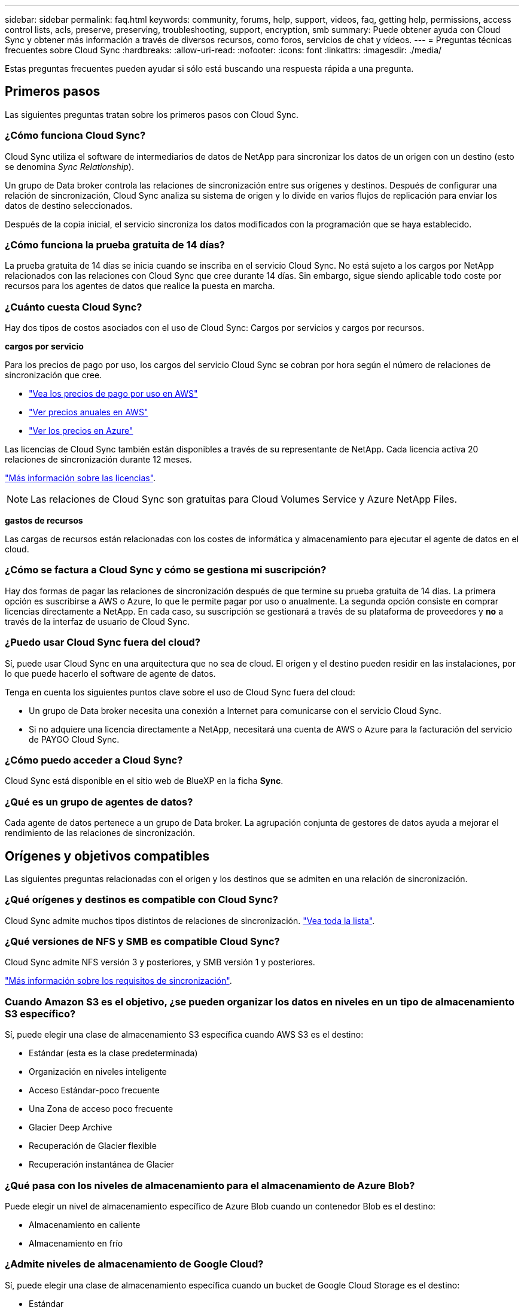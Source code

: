 ---
sidebar: sidebar 
permalink: faq.html 
keywords: community, forums, help, support, videos, faq, getting help, permissions, access control lists, acls, preserve, preserving, troubleshooting, support, encryption, smb 
summary: Puede obtener ayuda con Cloud Sync y obtener más información a través de diversos recursos, como foros, servicios de chat y vídeos. 
---
= Preguntas técnicas frecuentes sobre Cloud Sync
:hardbreaks:
:allow-uri-read: 
:nofooter: 
:icons: font
:linkattrs: 
:imagesdir: ./media/


[role="lead"]
Estas preguntas frecuentes pueden ayudar si sólo está buscando una respuesta rápida a una pregunta.



== Primeros pasos

Las siguientes preguntas tratan sobre los primeros pasos con Cloud Sync.



=== ¿Cómo funciona Cloud Sync?

Cloud Sync utiliza el software de intermediarios de datos de NetApp para sincronizar los datos de un origen con un destino (esto se denomina _Sync Relationship_).

Un grupo de Data broker controla las relaciones de sincronización entre sus orígenes y destinos. Después de configurar una relación de sincronización, Cloud Sync analiza su sistema de origen y lo divide en varios flujos de replicación para enviar los datos de destino seleccionados.

Después de la copia inicial, el servicio sincroniza los datos modificados con la programación que se haya establecido.



=== ¿Cómo funciona la prueba gratuita de 14 días?

La prueba gratuita de 14 días se inicia cuando se inscriba en el servicio Cloud Sync. No está sujeto a los cargos por NetApp relacionados con las relaciones con Cloud Sync que cree durante 14 días. Sin embargo, sigue siendo aplicable todo coste por recursos para los agentes de datos que realice la puesta en marcha.



=== ¿Cuánto cuesta Cloud Sync?

Hay dos tipos de costos asociados con el uso de Cloud Sync: Cargos por servicios y cargos por recursos.

*cargos por servicio*

Para los precios de pago por uso, los cargos del servicio Cloud Sync se cobran por hora según el número de relaciones de sincronización que cree.

* https://aws.amazon.com/marketplace/pp/B01LZV5DUJ["Vea los precios de pago por uso en AWS"^]
* https://aws.amazon.com/marketplace/pp/B06XX5V3M2["Ver precios anuales en AWS"^]
* https://azuremarketplace.microsoft.com/en-us/marketplace/apps/netapp.cloud-sync-service?tab=PlansAndPrice["Ver los precios en Azure"^]


Las licencias de Cloud Sync también están disponibles a través de su representante de NetApp. Cada licencia activa 20 relaciones de sincronización durante 12 meses.

link:concept-licensing.html["Más información sobre las licencias"].


NOTE: Las relaciones de Cloud Sync son gratuitas para Cloud Volumes Service y Azure NetApp Files.

*gastos de recursos*

Las cargas de recursos están relacionadas con los costes de informática y almacenamiento para ejecutar el agente de datos en el cloud.



=== ¿Cómo se factura a Cloud Sync y cómo se gestiona mi suscripción?

Hay dos formas de pagar las relaciones de sincronización después de que termine su prueba gratuita de 14 días. La primera opción es suscribirse a AWS o Azure, lo que le permite pagar por uso o anualmente. La segunda opción consiste en comprar licencias directamente a NetApp. En cada caso, su suscripción se gestionará a través de su plataforma de proveedores y *no* a través de la interfaz de usuario de Cloud Sync.



=== ¿Puedo usar Cloud Sync fuera del cloud?

Sí, puede usar Cloud Sync en una arquitectura que no sea de cloud. El origen y el destino pueden residir en las instalaciones, por lo que puede hacerlo el software de agente de datos.

Tenga en cuenta los siguientes puntos clave sobre el uso de Cloud Sync fuera del cloud:

* Un grupo de Data broker necesita una conexión a Internet para comunicarse con el servicio Cloud Sync.
* Si no adquiere una licencia directamente a NetApp, necesitará una cuenta de AWS o Azure para la facturación del servicio de PAYGO Cloud Sync.




=== ¿Cómo puedo acceder a Cloud Sync?

Cloud Sync está disponible en el sitio web de BlueXP en la ficha *Sync*.



=== ¿Qué es un grupo de agentes de datos?

Cada agente de datos pertenece a un grupo de Data broker. La agrupación conjunta de gestores de datos ayuda a mejorar el rendimiento de las relaciones de sincronización.



== Orígenes y objetivos compatibles

Las siguientes preguntas relacionadas con el origen y los destinos que se admiten en una relación de sincronización.



=== ¿Qué orígenes y destinos es compatible con Cloud Sync?

Cloud Sync admite muchos tipos distintos de relaciones de sincronización. link:reference-supported-relationships.html["Vea toda la lista"].



=== ¿Qué versiones de NFS y SMB es compatible Cloud Sync?

Cloud Sync admite NFS versión 3 y posteriores, y SMB versión 1 y posteriores.

link:reference-requirements.html["Más información sobre los requisitos de sincronización"].



=== Cuando Amazon S3 es el objetivo, ¿se pueden organizar los datos en niveles en un tipo de almacenamiento S3 específico?

Sí, puede elegir una clase de almacenamiento S3 específica cuando AWS S3 es el destino:

* Estándar (esta es la clase predeterminada)
* Organización en niveles inteligente
* Acceso Estándar-poco frecuente
* Una Zona de acceso poco frecuente
* Glacier Deep Archive
* Recuperación de Glacier flexible
* Recuperación instantánea de Glacier




=== ¿Qué pasa con los niveles de almacenamiento para el almacenamiento de Azure Blob?

Puede elegir un nivel de almacenamiento específico de Azure Blob cuando un contenedor Blob es el destino:

* Almacenamiento en caliente
* Almacenamiento en frío




=== ¿Admite niveles de almacenamiento de Google Cloud?

Sí, puede elegir una clase de almacenamiento específica cuando un bucket de Google Cloud Storage es el destino:

* Estándar
* Nearline
* Coldline
* Archivado




== Redes

Las siguientes preguntas hacen referencia a los requisitos de red de Cloud Sync.



=== ¿Cuáles son los requisitos de red de Cloud Sync?

El entorno de Cloud Sync requiere que un grupo de intermediarios de datos esté conectado con el origen y el destino a través del protocolo o la API de almacenamiento de objetos seleccionados (Amazon S3, Azure Blob, IBM Cloud Object Storage).

Además, un grupo de agentes de datos necesita una conexión a Internet saliente a través del puerto 443 para que pueda comunicarse con el servicio Cloud Sync y ponerse en contacto con otros servicios y repositorios.

Si quiere más información, link:reference-networking.html["revise los requisitos de red"].



=== ¿Puedo utilizar un servidor proxy con el agente de datos?

Sí.

Cloud Sync admite servidores proxy con o sin autenticación básica. Si especifica un servidor proxy al implementar un agente de datos, todo el tráfico HTTP y HTTPS del agente de datos se enrutará a través del proxy. Tenga en cuenta que el tráfico no HTTP como NFS o SMB no se puede enrutar a través de un servidor proxy.

La única limitación del servidor proxy se produce cuando se utiliza el cifrado de datos en tránsito con una relación de sincronización de NFS o Azure NetApp Files. Los datos cifrados se envían a través de HTTPS y no se pueden enrutar a través de un servidor proxy.



== Sincronización de datos

Las siguientes preguntas se refieren a cómo funciona la sincronización de datos.



=== ¿con qué frecuencia se produce la sincronización?

La programación predeterminada se define para la sincronización diaria. Después de la sincronización inicial, puede:

* Modifique la programación de sincronización con el número de días, horas o minutos que desee
* Deshabilite la programación de sincronización
* Eliminar la programación de sincronización (no se perderán datos; solo se eliminará la relación de sincronización)




=== ¿Cuál es el programa de sincronización mínimo?

Puede programar una relación para que se sincronice datos con una frecuencia de hasta cada 1 minuto.



=== ¿Vuelve a intentar el grupo de Data broker cuando un archivo no se puede sincronizar? ¿o se agote el tiempo de espera?

Un grupo de Data broker no se agotó cuando un solo archivo no se transfiere. En su lugar, el grupo de agentes de datos reintenta 3 veces antes de omitir el archivo. El valor de reintento se puede configurar en la configuración de una relación de sincronización.

link:task-managing-relationships.html#changing-the-settings-for-a-sync-relationship["Aprenda a cambiar la configuración de una relación de sincronización"].



=== ¿y si tengo un conjunto de datos muy grande?

Si un único directorio contiene 600,000 archivos o más, mailto:ng-cloudsync-support@netapp.com[contact US] para que podamos ayudarle a configurar el grupo de Data broker para manejar la carga útil. Es posible que necesitemos agregar memoria adicional al grupo de intermediarios de datos.

Tenga en cuenta que no hay límite en el número total de archivos del punto de montaje. La memoria adicional es necesaria para directorios grandes con 600,000 archivos o más, independientemente de su nivel en la jerarquía (directorio superior o subdirectorio).



== Seguridad

Las siguientes preguntas están relacionadas con la seguridad.



=== ¿es Cloud Sync seguro?

Sí. Toda la conectividad de redes del servicio Cloud Sync se realiza mediante https://aws.amazon.com/sqs/["Amazon simple Queue Service (SQS)"^].

Toda la comunicación entre el grupo de agentes de datos y Amazon S3, Azure Blob, Google Cloud Storage y IBM Cloud Object Storage se realiza mediante el protocolo HTTPS.

Si utiliza Cloud Sync con sistemas en las instalaciones (origen o destino), puede ver algunas opciones de conectividad recomendadas:

* Una conexión de AWS Direct Connect, Azure ExpressRoute o Google Cloud Interconnect, que no es enrutada por Internet (y solo puede comunicarse con las redes cloud que especifique).
* Una conexión VPN entre el dispositivo de puerta de enlace local y el redes cloud
* Para obtener una transferencia de datos más segura con bloques S3, almacenamiento de Azure Blob o Google Cloud Storage, se puede establecer un Amazon Private S3 Endpoint, extremos de servicio de red virtual de Azure o Google Private Access.


Cualquiera de estos métodos establece una conexión segura entre los servidores NAS locales y el grupo de agentes de datos Cloud Sync.



=== ¿los datos están cifrados por Cloud Sync?

* Cloud Sync admite el cifrado de datos en tiempo real entre los servidores NFS de origen y de destino. link:task-nfs-encryption.html["Leer más"].
* Para SMB, Cloud Sync admite datos SMB 3.0 y 3.11 que haya cifrado en el servidor. Cloud Sync copia los datos cifrados desde el origen al destino donde permanecen cifrados los datos.
+
Cloud Sync no puede cifrar los propios datos de SMB.

* Cuando un bloque de Amazon S3 es el destino de una relación de sincronización, puede elegir si habilitar el cifrado de datos mediante el cifrado AWS KMS o el cifrado AES-256.




== Permisos

Las siguientes preguntas se refieren a los permisos de datos.



=== ¿los permisos de datos del SMB se sincronizan con la ubicación de destino?

Es posible configurar Cloud Sync para que se conserven las listas de control de acceso (ACL) entre un recurso compartido de SMB de origen y un recurso compartido de SMB de destino, así como desde un recurso compartido de SMB de origen al almacenamiento de objetos (excepto ONTAP S3).


NOTE: Cloud Sync no admite la copia de ACL de almacenamiento de objetos en recursos compartidos de SMB.

link:task-copying-acls.html["Aprenda a copiar ACL entre recursos compartidos de SMB"].



=== ¿los permisos de datos NFS se sincronizan con la ubicación de destino?

Cloud Sync copia automáticamente los permisos de NFS entre servidores NFS de la siguiente forma:

* NFS versión 3: Cloud Sync copia los permisos y el propietario del grupo de usuarios.
* NFS versión 4: Cloud Sync copia las ACL.




== Metadatos de almacenamiento de objetos

Cloud Sync copia los metadatos de almacenamiento de objetos del origen al destino para los siguientes tipos de relaciones de sincronización:

* Amazon S3 -> Amazon S3 esta 1 de
* Amazon S3 -> StorageGRID
* StorageGRID -> Amazon S3
* StorageGRID -> StorageGRID
* StorageGRID -> Google Cloud Storage
* Google Cloud Storage -> StorageGRID versión 1
* Google Cloud Storage -> IBM Cloud Object Storage este 1
* Google Cloud Storage -> Amazon S3 esta 1
* Amazon S3 -> Google Cloud Storage
* IBM Cloud Object Storage -> Google Cloud Storage
* StorageGRID -> almacenamiento de objetos en cloud de IBM
* Almacenamiento de objetos en cloud de IBM -> StorageGRID
* Almacenamiento de objetos en cloud de IBM -> almacenamiento de objetos en cloud de IBM


Hacia 1 para estas relaciones de sincronización, debe hacerlo link:task-creating-relationships.html["Active la opción Copiar para objetos cuando cree la relación de sincronización"].



== Rendimiento

Las siguientes preguntas están relacionadas con el rendimiento de Cloud Sync.



=== ¿Qué representa el indicador de progreso de una relación de sincronización?

La relación de sincronización muestra el rendimiento del adaptador de red del grupo de Data broker. Si aceleró el rendimiento de sincronización mediante el uso de varios agentes de datos, el rendimiento será la suma de todo el tráfico. Este rendimiento se actualiza cada 20 segundos.



=== Estoy experimentando problemas de rendimiento. ¿podemos limitar el número de transferencias simultáneas?

Si tiene archivos muy grandes (múltiples TIBs cada uno), puede tardar mucho tiempo en completar el proceso de transferencia y el rendimiento puede verse afectado.

Limitar el número de transferencias simultáneas puede ser de ayuda. Mailto:ng-cloudsync-support@netapp.com[Contacte con nosotros para obtener ayuda].



=== ¿por qué estoy experimentando un bajo rendimiento con Azure NetApp Files?

Al sincronizar datos con o desde Azure NetApp Files, es posible que experimente errores y problemas de rendimiento si el nivel de servicio del disco es estándar.

Cambie el nivel de servicio a Premium o Ultra para mejorar el rendimiento de la sincronización.

https://docs.microsoft.com/en-us/azure/azure-netapp-files/azure-netapp-files-service-levels#throughput-limits["Obtenga más información acerca de los niveles de servicio y el rendimiento de Azure NetApp Files"^].



=== ¿por qué estoy experimentando un bajo rendimiento con Cloud Volumes Service para AWS?

Al sincronizar datos con un volumen de cloud o desde este, es posible que experimente errores y problemas de rendimiento si el nivel de rendimiento del volumen de cloud es estándar.

Cambie el nivel de servicio a Premium o Extreme para mejorar el rendimiento de la sincronización.



=== ¿Cuántos agentes de datos son necesarios en un grupo?

Al crear una nueva relación, comienza con un solo agente de datos de un grupo (a menos que haya seleccionado un agente de datos existente que pertenezca a una relación de sincronización acelerada). En muchos casos, un único agente de datos puede satisfacer los requisitos de rendimiento de una relación de sincronización. Si no lo hace, puede acelerar el rendimiento de la sincronización añadiendo agentes de datos adicionales al grupo. Pero primero debe comprobar otros factores que pueden afectar al rendimiento de la sincronización.

El rendimiento de la transferencia de datos puede afectar múltiples factores. El rendimiento general de la sincronización puede verse afectado debido al ancho de banda de la red, la latencia y la topología de la red, así como las especificaciones del equipo virtual del agente de datos y el rendimiento del sistema de almacenamiento. Por ejemplo, un solo intermediario de datos de un grupo puede alcanzar los 100 MB/s, mientras que el rendimiento de disco en el destino sólo puede permitir 64 MB/s. Como resultado, el grupo de agentes de datos sigue intentando copiar los datos, pero el destino no puede satisfacer el rendimiento del grupo de agentes de datos.

Por lo tanto, asegúrese de comprobar el rendimiento de la red y del disco en el destino.

A continuación, puede plantearse acelerar el rendimiento de sincronización añadiendo agentes de datos adicionales a un grupo para compartir la carga de dicha relación. link:task-managing-relationships.html#accelerating-sync-performance["Descubra cómo acelerar el rendimiento de la sincronización"].



== Eliminar cosas

Las siguientes preguntas tratan de eliminar relaciones de sincronización y datos de orígenes y destinos.



=== ¿Qué sucede si elimino mi relación con Cloud Sync?

Al eliminar una relación se detienen todos los datos futuros y se termina el pago. Todos los datos que se sincronizaron con el destino siguen siendo tal cual.



=== ¿Qué ocurre si se elimina algo de mi servidor de origen? ¿se ha eliminado del objetivo también?

De forma predeterminada, si tiene una relación de sincronización activa, el elemento eliminado en el servidor de origen no se eliminará del destino durante la siguiente sincronización. Pero hay una opción en la configuración de sincronización para cada relación, donde puede definir que Cloud Sync eliminará los archivos de la ubicación de destino si se eliminaron del origen.

link:task-managing-relationships.html#changing-the-settings-for-a-sync-relationship["Aprenda a cambiar la configuración de una relación de sincronización"].



=== ¿Qué sucede si elimino algo de mi destino? ¿se ha eliminado de mi fuente también?

Si se elimina un elemento del destino, no se eliminará del origen. La relación es unidireccional, desde la fuente hasta el objetivo. En el siguiente ciclo de sincronización, Cloud Sync compara el origen con el destino, identifica que falta el elemento y Cloud Sync lo copia de nuevo del origen al destino.



== Resolución de problemas

https://kb.netapp.com/Advice_and_Troubleshooting/Cloud_Services/Cloud_Sync/Cloud_Sync_FAQ:_Support_and_Troubleshooting["Base de conocimientos de NetApp: Preguntas frecuentes de Cloud Sync: Soporte y solución de problemas"^]



== Análisis en profundidad de los agentes de datos

La siguiente pregunta se refiere al agente de datos.



=== ¿puede explicar la arquitectura del agente de datos?

Claro. Estos son los puntos más importantes:

* Data broker es una aplicación node.js que se ejecuta en un host Linux.
* Cloud Sync implementa el agente de datos de la siguiente manera:
+
** AWS: Desde una plantilla AWS CloudFormation
** Azure: Desde Azure Resource Manager
** Google: De Google Cloud Deployment Manager
** Si utiliza su propio host Linux, debe instalar manualmente el software


* El software Data broker se actualiza automáticamente a la última versión.
* El agente de datos utiliza AWS SQS como un canal de comunicación fiable y seguro, y para el control y la supervisión. SQS también proporciona una capa de persistencia.
* Puede agregar agentes de datos adicionales a un grupo para aumentar la velocidad de transferencia y agregar una alta disponibilidad. Hay resiliencia de servicios si un agente de datos falla.

